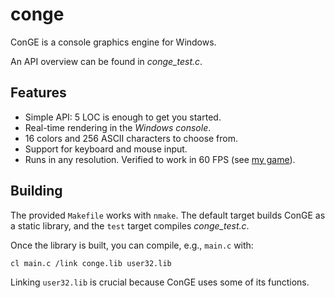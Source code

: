 * conge

ConGE is a console graphics engine for Windows.

An API overview can be found in [[conge_test.c]].

** Features

- Simple API: 5 LOC is enough to get you started.
- Real-time rendering in the /Windows console/.
- 16 colors and 256 ASCII characters to choose from.
- Support for keyboard and mouse input.
- Runs in any resolution. Verified to work in 60 FPS (see [[https://github.com/nonk123/micraneft][my game]]).

** Building

The provided =Makefile= works with =nmake=. The default target builds
ConGE as a static library, and the =test= target compiles [[conge_test.c]].

Once the library is built, you can compile, e.g., =main.c= with:

#+BEGIN_SRC sh
cl main.c /link conge.lib user32.lib
#+END_SRC

Linking =user32.lib= is crucial because ConGE uses some of its
functions.
